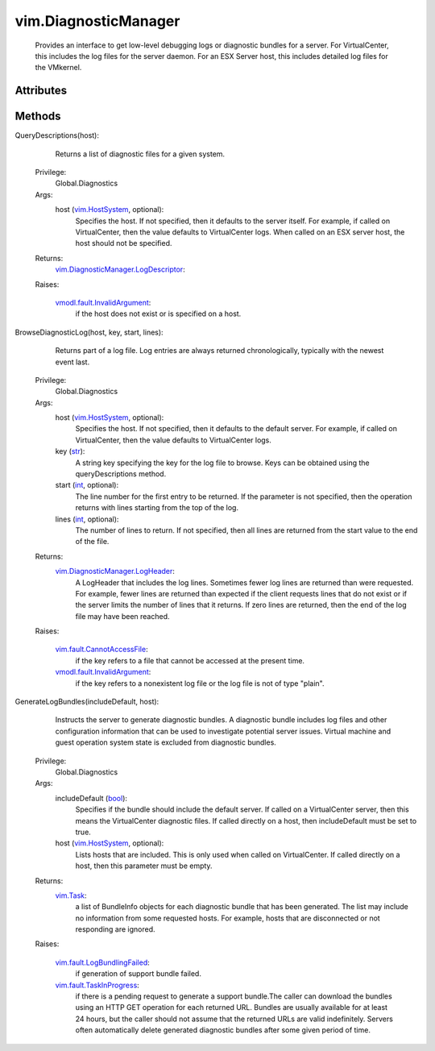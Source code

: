 .. _int: https://docs.python.org/2/library/stdtypes.html

.. _str: https://docs.python.org/2/library/stdtypes.html

.. _bool: https://docs.python.org/2/library/stdtypes.html

.. _vim.Task: ../vim/Task.rst

.. _vim.HostSystem: ../vim/HostSystem.rst

.. _vim.fault.TaskInProgress: ../vim/fault/TaskInProgress.rst

.. _vim.fault.CannotAccessFile: ../vim/fault/CannotAccessFile.rst

.. _vmodl.fault.InvalidArgument: ../vmodl/fault/InvalidArgument.rst

.. _vim.fault.LogBundlingFailed: ../vim/fault/LogBundlingFailed.rst

.. _vim.DiagnosticManager.LogHeader: ../vim/DiagnosticManager/LogHeader.rst

.. _vim.DiagnosticManager.BundleInfo: ../vim/DiagnosticManager/BundleInfo.rst

.. _vim.DiagnosticManager.LogDescriptor: ../vim/DiagnosticManager/LogDescriptor.rst


vim.DiagnosticManager
=====================
  Provides an interface to get low-level debugging logs or diagnostic bundles for a server. For VirtualCenter, this includes the log files for the server daemon. For an ESX Server host, this includes detailed log files for the VMkernel.




Attributes
----------


Methods
-------


QueryDescriptions(host):
   Returns a list of diagnostic files for a given system.


  Privilege:
               Global.Diagnostics



  Args:
    host (`vim.HostSystem`_, optional):
       Specifies the host. If not specified, then it defaults to the server itself. For example, if called on VirtualCenter, then the value defaults to VirtualCenter logs. When called on an ESX server host, the host should not be specified.




  Returns:
    `vim.DiagnosticManager.LogDescriptor`_:
         

  Raises:

    `vmodl.fault.InvalidArgument`_: 
       if the host does not exist or is specified on a host.


BrowseDiagnosticLog(host, key, start, lines):
   Returns part of a log file. Log entries are always returned chronologically, typically with the newest event last.


  Privilege:
               Global.Diagnostics



  Args:
    host (`vim.HostSystem`_, optional):
       Specifies the host. If not specified, then it defaults to the default server. For example, if called on VirtualCenter, then the value defaults to VirtualCenter logs.


    key (`str`_):
       A string key specifying the key for the log file to browse. Keys can be obtained using the queryDescriptions method.


    start (`int`_, optional):
       The line number for the first entry to be returned. If the parameter is not specified, then the operation returns with lines starting from the top of the log.


    lines (`int`_, optional):
       The number of lines to return. If not specified, then all lines are returned from the start value to the end of the file.




  Returns:
    `vim.DiagnosticManager.LogHeader`_:
         A LogHeader that includes the log lines. Sometimes fewer log lines are returned than were requested. For example, fewer lines are returned than expected if the client requests lines that do not exist or if the server limits the number of lines that it returns. If zero lines are returned, then the end of the log file may have been reached.

  Raises:

    `vim.fault.CannotAccessFile`_: 
       if the key refers to a file that cannot be accessed at the present time.

    `vmodl.fault.InvalidArgument`_: 
       if the key refers to a nonexistent log file or the log file is not of type "plain".


GenerateLogBundles(includeDefault, host):
   Instructs the server to generate diagnostic bundles. A diagnostic bundle includes log files and other configuration information that can be used to investigate potential server issues. Virtual machine and guest operation system state is excluded from diagnostic bundles.


  Privilege:
               Global.Diagnostics



  Args:
    includeDefault (`bool`_):
       Specifies if the bundle should include the default server. If called on a VirtualCenter server, then this means the VirtualCenter diagnostic files. If called directly on a host, then includeDefault must be set to true.


    host (`vim.HostSystem`_, optional):
       Lists hosts that are included. This is only used when called on VirtualCenter. If called directly on a host, then this parameter must be empty.




  Returns:
     `vim.Task`_:
         a list of BundleInfo objects for each diagnostic bundle that has been generated. The list may include no information from some requested hosts. For example, hosts that are disconnected or not responding are ignored.

  Raises:

    `vim.fault.LogBundlingFailed`_: 
       if generation of support bundle failed.

    `vim.fault.TaskInProgress`_: 
       if there is a pending request to generate a support bundle.The caller can download the bundles using an HTTP GET operation for each returned URL. Bundles are usually available for at least 24 hours, but the caller should not assume that the returned URLs are valid indefinitely. Servers often automatically delete generated diagnostic bundles after some given period of time.


